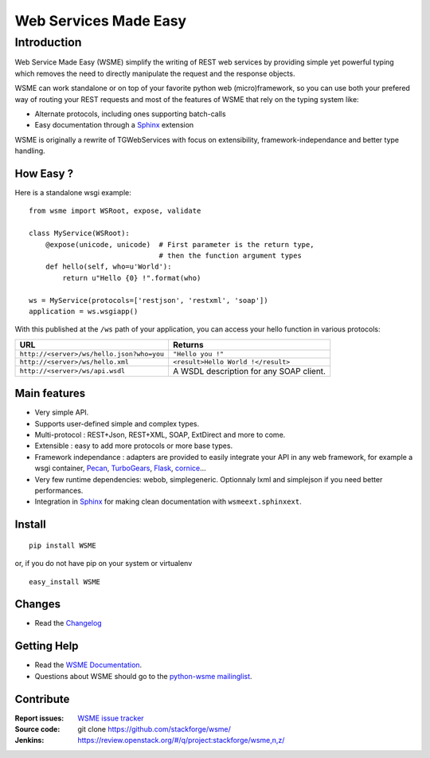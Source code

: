 Web Services Made Easy
======================

Introduction
------------

Web Service Made Easy (WSME) simplify the writing of REST web services
by providing simple yet powerful typing which removes the need to directly
manipulate the request and the response objects.

WSME can work standalone or on top of your favorite python web
(micro)framework, so you can use both your prefered way of routing your REST
requests and most of the features of WSME that rely on the typing system like:

-   Alternate protocols, including ones supporting batch-calls
-   Easy documentation through a Sphinx_ extension

WSME is originally a rewrite of TGWebServices
with focus on extensibility, framework-independance and better type handling.

How Easy ?
~~~~~~~~~~

Here is a standalone wsgi example::
    
    from wsme import WSRoot, expose, validate

    class MyService(WSRoot):
        @expose(unicode, unicode)  # First parameter is the return type,
                                   # then the function argument types
        def hello(self, who=u'World'):
            return u"Hello {0} !".format(who)

    ws = MyService(protocols=['restjson', 'restxml', 'soap'])
    application = ws.wsgiapp()

With this published at the ``/ws`` path of your application, you can access
your hello function in various protocols:

.. list-table::
    :header-rows: 1

    * - URL
      - Returns
    
    * - ``http://<server>/ws/hello.json?who=you``
      - ``"Hello you !"``

    * - ``http://<server>/ws/hello.xml``
      - ``<result>Hello World !</result>``

    * - ``http://<server>/ws/api.wsdl``
      - A WSDL description for any SOAP client.


Main features
~~~~~~~~~~~~~

-   Very simple API.
-   Supports user-defined simple and complex types.
-   Multi-protocol : REST+Json, REST+XML, SOAP, ExtDirect and more to come.
-   Extensible : easy to add more protocols or more base types.
-   Framework independance : adapters are provided to easily integrate
    your API in any web framework, for example a wsgi container,
    Pecan_, TurboGears_, Flask_, cornice_...
-   Very few runtime dependencies: webob, simplegeneric. Optionnaly lxml and
    simplejson if you need better performances.
-   Integration in `Sphinx`_ for making clean documentation with
    ``wsmeext.sphinxext``.

.. _Pecan: http://pecanpy.org/
.. _TurboGears: http://www.turbogears.org/
.. _Flask: http://flask.pocoo.org/
.. _cornice: http://pypi.python.org/pypi/cornice

Install
~~~~~~~

::

    pip install WSME

or, if you do not have pip on your system or virtualenv

::

    easy_install WSME

Changes
~~~~~~~

-   Read the `Changelog`_

Getting Help
~~~~~~~~~~~~

-   Read the `WSME Documentation`_.
-   Questions about WSME should go to the `python-wsme mailinglist`_.

Contribute
~~~~~~~~~~

:Report issues: `WSME issue tracker`_
:Source code: git clone https://github.com/stackforge/wsme/
:Jenkins: https://review.openstack.org/#/q/project:stackforge/wsme,n,z/

.. _Changelog: http://packages.python.org/WSME/changes.html
.. _python-wsme mailinglist: http://groups.google.com/group/python-wsme
.. _WSME Documentation: http://packages.python.org/WSME/
.. _WSME issue tracker: https://bugs.launchpad.net/wsme/+bugs
.. _Sphinx: http://sphinx.pocoo.org/
